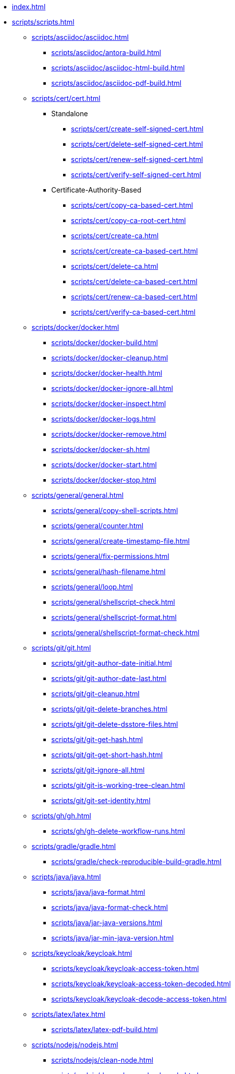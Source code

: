 // SPDX-FileCopyrightText: © 2024 Sebastian Davids <sdavids@gmx.de>
// SPDX-License-Identifier: Apache-2.0

// https://docs.antora.org/antora/latest/navigation/files-and-lists/

* xref:index.adoc[]
* xref:scripts/scripts.adoc[]
** xref:scripts/asciidoc/asciidoc.adoc[]
*** xref:scripts/asciidoc/antora-build.adoc[]
*** xref:scripts/asciidoc/asciidoc-html-build.adoc[]
*** xref:scripts/asciidoc/asciidoc-pdf-build.adoc[]
** xref:scripts/cert/cert.adoc[]
*** Standalone
**** xref:scripts/cert/create-self-signed-cert.adoc[]
**** xref:scripts/cert/delete-self-signed-cert.adoc[]
**** xref:scripts/cert/renew-self-signed-cert.adoc[]
**** xref:scripts/cert/verify-self-signed-cert.adoc[]
*** Certificate-Authority-Based
**** xref:scripts/cert/copy-ca-based-cert.adoc[]
**** xref:scripts/cert/copy-ca-root-cert.adoc[]
**** xref:scripts/cert/create-ca.adoc[]
**** xref:scripts/cert/create-ca-based-cert.adoc[]
**** xref:scripts/cert/delete-ca.adoc[]
**** xref:scripts/cert/delete-ca-based-cert.adoc[]
**** xref:scripts/cert/renew-ca-based-cert.adoc[]
**** xref:scripts/cert/verify-ca-based-cert.adoc[]
** xref:scripts/docker/docker.adoc[]
*** xref:scripts/docker/docker-build.adoc[]
*** xref:scripts/docker/docker-cleanup.adoc[]
*** xref:scripts/docker/docker-health.adoc[]
*** xref:scripts/docker/docker-ignore-all.adoc[]
*** xref:scripts/docker/docker-inspect.adoc[]
*** xref:scripts/docker/docker-logs.adoc[]
*** xref:scripts/docker/docker-remove.adoc[]
*** xref:scripts/docker/docker-sh.adoc[]
*** xref:scripts/docker/docker-start.adoc[]
*** xref:scripts/docker/docker-stop.adoc[]
** xref:scripts/general/general.adoc[]
*** xref:scripts/general/copy-shell-scripts.adoc[]
*** xref:scripts/general/counter.adoc[]
*** xref:scripts/general/create-timestamp-file.adoc[]
*** xref:scripts/general/fix-permissions.adoc[]
*** xref:scripts/general/hash-filename.adoc[]
*** xref:scripts/general/loop.adoc[]
*** xref:scripts/general/shellscript-check.adoc[]
*** xref:scripts/general/shellscript-format.adoc[]
*** xref:scripts/general/shellscript-format-check.adoc[]
** xref:scripts/git/git.adoc[]
*** xref:scripts/git/git-author-date-initial.adoc[]
*** xref:scripts/git/git-author-date-last.adoc[]
*** xref:scripts/git/git-cleanup.adoc[]
*** xref:scripts/git/git-delete-branches.adoc[]
*** xref:scripts/git/git-delete-dsstore-files.adoc[]
*** xref:scripts/git/git-get-hash.adoc[]
*** xref:scripts/git/git-get-short-hash.adoc[]
*** xref:scripts/git/git-ignore-all.adoc[]
*** xref:scripts/git/git-is-working-tree-clean.adoc[]
*** xref:scripts/git/git-set-identity.adoc[]
** xref:scripts/gh/gh.adoc[]
*** xref:scripts/gh/gh-delete-workflow-runs.adoc[]
** xref:scripts/gradle/gradle.adoc[]
*** xref:scripts/gradle/check-reproducible-build-gradle.adoc[]
** xref:scripts/java/java.adoc[]
*** xref:scripts/java/java-format.adoc[]
*** xref:scripts/java/java-format-check.adoc[]
*** xref:scripts/java/jar-java-versions.adoc[]
*** xref:scripts/java/jar-min-java-version.adoc[]
** xref:scripts/keycloak/keycloak.adoc[]
*** xref:scripts/keycloak/keycloak-access-token.adoc[]
*** xref:scripts/keycloak/keycloak-access-token-decoded.adoc[]
*** xref:scripts/keycloak/keycloak-decode-access-token.adoc[]
** xref:scripts/latex/latex.adoc[]
*** xref:scripts/latex/latex-pdf-build.adoc[]
** xref:scripts/nodejs/nodejs.adoc[]
*** xref:scripts/nodejs/clean-node.adoc[]
*** xref:scripts/nodejs/dependency-check-node.adoc[]
*** xref:scripts/nodejs/macos-node-modules-fix.adoc[]
** xref:scripts/pdf/pdf.adoc[]
*** xref:scripts/pdf/pdf-remove-metadata.adoc[]
** xref:scripts/rust/rust.adoc[]
*** xref:scripts/rust/dependency-check-rust.adoc[]
** xref:scripts/swift/swift.adoc[]
*** xref:scripts/swift/xcode-simulator-cleanup.adoc[]
** xref:scripts/web/web.adoc[]
*** xref:scripts/web/compress-brotli.adoc[]
*** xref:scripts/web/compress-gzip.adoc[]
*** xref:scripts/web/compress-zstd.adoc[]
*** xref:scripts/web/create-build-info-env.adoc[]
*** xref:scripts/web/create-build-info-js.adoc[]
*** xref:scripts/web/create-build-info-json.adoc[]
*** xref:scripts/web/create-build-info-ts.adoc[]
*** xref:scripts/web/minify-css.adoc[]
*** xref:scripts/web/minify-gif.adoc[]
*** xref:scripts/web/minify-html.adoc[]
*** xref:scripts/web/minify-jpeg.adoc[]
*** xref:scripts/web/minify-json.adoc[]
*** xref:scripts/web/minify-json-tags.adoc[]
*** xref:scripts/web/minify-png.adoc[]
*** xref:scripts/web/minify-robots.adoc[]
*** xref:scripts/web/minify-svg.adoc[]
*** xref:scripts/web/minify-traffic-advice.adoc[]
*** xref:scripts/web/minify-webmanifest.adoc[]
*** xref:scripts/web/minify-xml.adoc[]
* xref:functions/functions.adoc[]
** xref:functions/general/general.adoc[]
*** xref:functions/general/color-stderr.adoc[]
*** xref:functions/general/ls-extensions.adoc[]
** xref:functions/git/git.adoc[]
*** xref:functions/git/git-new-feature.adoc[]
*** xref:functions/git/ls-extensions-git.adoc[]
** xref:functions/gh/gh.adoc[]
*** xref:functions/gh/repo-new-gh.adoc[]
*** xref:functions/gh/repo-new-local.adoc[]
*** xref:functions/gh/repo-publish-to-gh.adoc[]
** xref:functions/gradle/gradle.adoc[]
*** xref:functions/gradle/gradle-new-java-library.adoc[]
** xref:functions/java/java.adoc[]
*** xref:functions/java/jar-is-multi-release.adoc[]
*** xref:functions/java/jar-manifest.adoc[]
